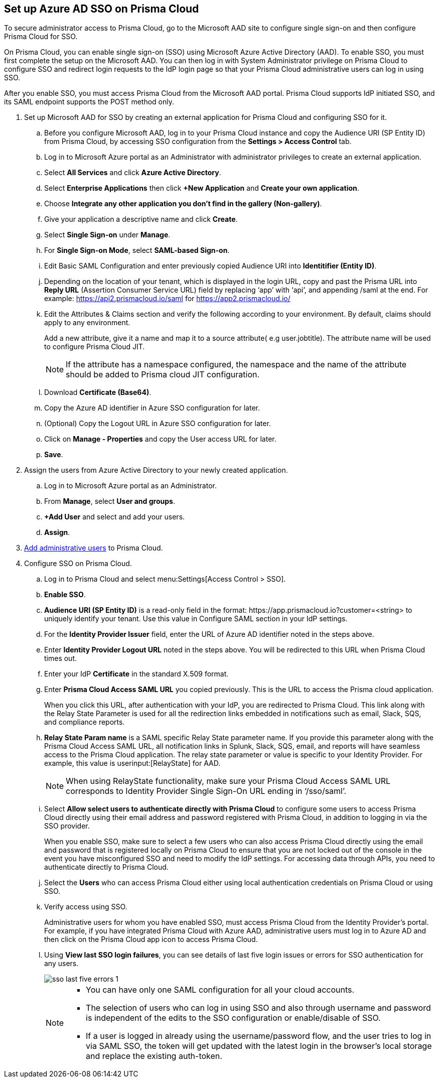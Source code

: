 :topic_type: task
[.task]
[#idf6214d97-f3bd-4532-963a-7c34284b1d14]
== Set up Azure AD SSO on Prisma Cloud

To secure administrator access to Prisma Cloud, go to the Microsoft AAD site to configure single sign-on and then configure Prisma Cloud for SSO.

On Prisma Cloud, you can enable single sign-on (SSO) using Microsoft Azure Active Directory (AAD). To enable SSO, you must first complete the setup on the Microsoft AAD. You can then log in with System Administrator privilege on Prisma Cloud to configure SSO and redirect login requests to the IdP login page so that your Prisma Cloud administrative users can log in using SSO.

After you enable SSO, you must access Prisma Cloud from the Microsoft AAD portal. Prisma Cloud supports IdP initiated SSO, and its SAML endpoint supports the POST method only.

[.procedure]
. Set up Microsoft AAD for SSO by creating an external application for Prisma Cloud and configuring SSO for it.

.. Before you configure Microsoft AAD, log in to your Prisma Cloud instance and copy the Audience URI (SP Entity ID) from Prisma Cloud, by accessing SSO configuration from the *Settings > Access Control* tab.

.. Log in to Microsoft Azure portal as an Administrator with administrator privileges to create an external application.
.. Select *All Services* and click *Azure Active Directory*.

.. Select *Enterprise Applications* then click *+New Application* and *Create your own application*.

.. Choose *Integrate any other application you don't find in the gallery (Non-gallery)*.

.. Give your application a descriptive name and click *Create*.

.. Select *Single Sign-on* under *Manage*.

.. For *Single Sign-on Mode*, select *SAML-based Sign-on*.

.. Edit Basic SAML Configuration and enter previously copied Audience URI into *Identitifier (Entity ID)*.

.. Depending on the location of your tenant, which is displayed in the login URL, copy and past the Prisma URL into *Reply URL* (Assertion Consumer Service URL) field by replacing ‘app’ with ‘api’, and appending /saml at the end. For example: https://api2.prismacloud.io/saml for https://app2.prismacloud.io/[https://app2.prismacloud.io/] 

.. Edit the Attributes & Claims section and verify the following according to your environment. By default, claims should apply to any environment.
+
Add a new attribute, give it a name and map it to a source attribute( e.g user.jobtitle). The attribute name will be used to configure Prisma Cloud JIT.
+
[NOTE] 
====
If the attribute has a namespace configured, the namespace and the name of the attribute should be added to Prisma cloud JIT configuration.
====

.. Download *Certificate (Base64)*.

.. Copy the Azure AD identifier in Azure SSO configuration for later.

.. (Optional) Copy the Logout URL in Azure SSO configuration for later.

.. Click on *Manage - Properties* and copy the User access URL for later.

.. *Save*.

. Assign the users from Azure Active Directory to your newly created application.

.. Log in to Microsoft Azure portal as an Administrator.

.. From *Manage*, select *User and groups*.

.. *+Add User* and select and add your users.

.. *Assign*.

. xref:../add-prisma-cloud-users.adoc#id2730a69c-eea8-4e00-a7f1-df3b046615bc[Add administrative users] to Prisma Cloud.

. Configure SSO on Prisma Cloud.

.. Log in to Prisma Cloud and select menu:Settings[Access Control > SSO].

.. *Enable SSO*.

.. *Audience URI (SP Entity ID)* is a read-only field in the format: \https://app.prismacloud.io?customer=<string> to uniquely identify your tenant. Use this value in Configure SAML section in your IdP settings.

.. For the *Identity Provider Issuer* field, enter the URL of Azure AD identifier noted in the steps above.

.. Enter *Identity Provider Logout URL* noted in the steps above. You will be redirected to this URL when Prisma Cloud times out.

.. Enter your IdP *Certificate* in the standard X.509 format.

.. Enter *Prisma Cloud Access SAML URL* you copied previously. This is the URL to access the Prisma cloud application.
+
When you click this URL, after authentication with your IdP, you are redirected to Prisma Cloud. This link along with the Relay State Parameter is used for all the redirection links embedded in notifications such as email, Slack, SQS, and compliance reports.

.. *Relay State Param name* is a SAML specific Relay State parameter name. If you provide this parameter along with the Prisma Cloud Access SAML URL, all notification links in Splunk, Slack, SQS, email, and reports will have seamless access to the Prisma Cloud application. The relay state parameter or value is specific to your Identity Provider. For example, this value is userinput:[RelayState] for AAD.
+
[NOTE]
====
When using RelayState functionality, make sure your Prisma Cloud Access SAML URL corresponds to Identity Provider Single Sign-On URL ending in ‘/sso/saml’.
====

.. Select *Allow select users to authenticate directly with Prisma Cloud* to configure some users to access Prisma Cloud directly using their email address and password registered with Prisma Cloud, in addition to logging in via the SSO provider.
+
When you enable SSO, make sure to select a few users who can also access Prisma Cloud directly using the email and password that is registered locally on Prisma Cloud to ensure that you are not locked out of the console in the event you have misconfigured SSO and need to modify the IdP settings. For accessing data through APIs, you need to authenticate directly to Prisma Cloud.

.. Select the *Users* who can access Prisma Cloud either using local authentication credentials on Prisma Cloud or using SSO.

.. Verify access using SSO.
+
Administrative users for whom you have enabled SSO, must access Prisma Cloud from the Identity Provider’s portal. For example, if you have integrated Prisma Cloud with Azure AAD, administrative users must log in to Azure AD and then click on the Prisma Cloud app icon to access Prisma Cloud.

.. Using *View last SSO login failures*, you can see details of last five login issues or errors for SSO authentication for any users.
+
image::sso-last-five-errors-1.png[scale=40]
+
[NOTE]
====
* You can have only one SAML configuration for all your cloud accounts.
* The selection of users who can log in using SSO and also through username and password is independent of the edits to the SSO configuration or enable/disable of SSO.
* If a user is logged in already using the username/password flow, and the user tries to log in via SAML SSO, the token will get updated with the latest login in the browser's local storage and replace the existing auth-token.
====
